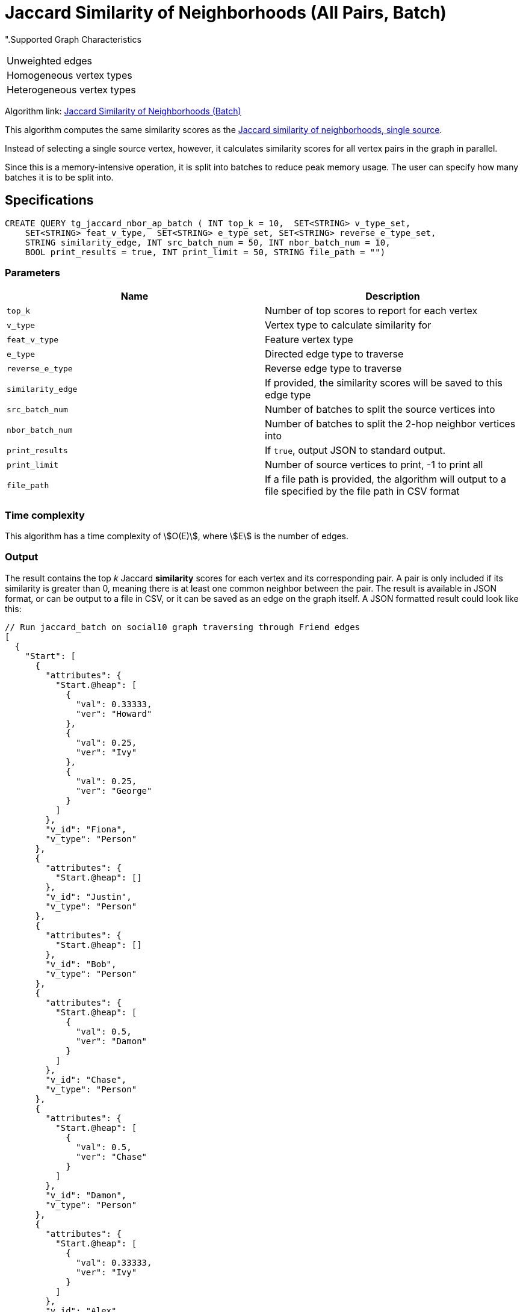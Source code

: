 = Jaccard Similarity of Neighborhoods (All Pairs, Batch)

".Supported Graph Characteristics
****
[cols='1']
|===
^|Unweighted edges
^|Homogeneous vertex types
^|Heterogeneous vertex types
|===

Algorithm link: link:https://github.com/tigergraph/gsql-graph-algorithms/tree/master/algorithms/Similarity/jaccard/all_pairs[Jaccard Similarity of Neighborhoods (Batch)]

****

This algorithm computes the same similarity scores as the xref:jaccard-similarity-of-neighborhoods-single-source.adoc[Jaccard similarity of neighborhoods, single source].

Instead of selecting a single source vertex, however, it calculates similarity scores for all vertex pairs in the graph in parallel.

Since this is a memory-intensive operation, it is split into batches to reduce peak memory usage. The user can specify how many batches it is to be split into.

== Specifications

[source.wrap,gsql]
----
CREATE QUERY tg_jaccard_nbor_ap_batch ( INT top_k = 10,  SET<STRING> v_type_set,
    SET<STRING> feat_v_type,  SET<STRING> e_type_set, SET<STRING> reverse_e_type_set,
    STRING similarity_edge, INT src_batch_num = 50, INT nbor_batch_num = 10,
    BOOL print_results = true, INT print_limit = 50, STRING file_path = "")
----


=== Parameters

|===
| Name | Description

| `top_k`
| Number of top scores to report for each vertex

| `v_type`
| Vertex type to calculate similarity for

| `feat_v_type`
|Feature vertex type

| `e_type`
| Directed edge type to traverse

| `reverse_e_type`
| Reverse edge type to traverse

| `similarity_edge`
| If provided, the similarity scores will be saved to this edge type

| `src_batch_num`
| Number of batches to split the source vertices into

| `nbor_batch_num`
| Number of batches to split the 2-hop neighbor vertices into

| `print_results`
| If `true`, output JSON to standard output.

| `print_limit`
| Number of source vertices to print, -1 to print all

| `file_path`
| If a file path is provided, the algorithm will output to a file specified by the file path in CSV format

|===

=== Time complexity

This algorithm has a time complexity of stem:[O(E)], where stem:[E] is the number of edges.


=== Output

The result contains the top _k_ Jaccard *similarity* scores for each vertex and its corresponding pair. A pair is only included if its similarity is greater than 0, meaning there is at least one common neighbor between the pair. The result is available in JSON format, or can be output to a file in CSV, or it can be saved as an edge on the graph itself. A JSON formatted result could look like this:

[source,javascript]
----
// Run jaccard_batch on social10 graph traversing through Friend edges
[
  {
    "Start": [
      {
        "attributes": {
          "Start.@heap": [
            {
              "val": 0.33333,
              "ver": "Howard"
            },
            {
              "val": 0.25,
              "ver": "Ivy"
            },
            {
              "val": 0.25,
              "ver": "George"
            }
          ]
        },
        "v_id": "Fiona",
        "v_type": "Person"
      },
      {
        "attributes": {
          "Start.@heap": []
        },
        "v_id": "Justin",
        "v_type": "Person"
      },
      {
        "attributes": {
          "Start.@heap": []
        },
        "v_id": "Bob",
        "v_type": "Person"
      },
      {
        "attributes": {
          "Start.@heap": [
            {
              "val": 0.5,
              "ver": "Damon"
            }
          ]
        },
        "v_id": "Chase",
        "v_type": "Person"
      },
      {
        "attributes": {
          "Start.@heap": [
            {
              "val": 0.5,
              "ver": "Chase"
            }
          ]
        },
        "v_id": "Damon",
        "v_type": "Person"
      },
      {
        "attributes": {
          "Start.@heap": [
            {
              "val": 0.33333,
              "ver": "Ivy"
            }
          ]
        },
        "v_id": "Alex",
        "v_type": "Person"
      },
      {
        "attributes": {
          "Start.@heap": [
            {
              "val": 0.5,
              "ver": "Howard"
            },
            {
              "val": 0.25,
              "ver": "Fiona"
            }
          ]
        },
        "v_id": "George",
        "v_type": "Person"
      },
      {
        "attributes": {
          "Start.@heap": []
        },
        "v_id": "Eddie",
        "v_type": "Person"
      },
      {
        "attributes": {
          "Start.@heap": [
            {
              "val": 0.33333,
              "ver": "Alex"
            },
            {
              "val": 0.25,
              "ver": "Fiona"
            }
          ]
        },
        "v_id": "Ivy",
        "v_type": "Person"
      },
      {
        "attributes": {
          "Start.@heap": [
            {
              "val": 0.5,
              "ver": "George"
            },
            {
              "val": 0.33333,
              "ver": "Fiona"
            }
          ]
        },
        "v_id": "Howard",
        "v_type": "Person"
      }
    ]
  }
]
----
